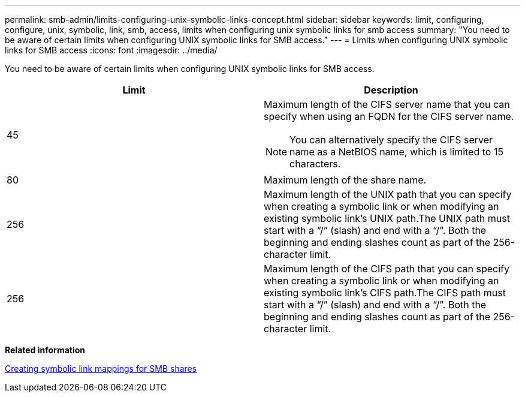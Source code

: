 ---
permalink: smb-admin/limits-configuring-unix-symbolic-links-concept.html
sidebar: sidebar
keywords: limit, configuring, configure, unix, symbolic, link, smb, access, limits when configuring unix symbolic links for smb access
summary: "You need to be aware of certain limits when configuring UNIX symbolic links for SMB access."
---
= Limits when configuring UNIX symbolic links for SMB access
:icons: font
:imagesdir: ../media/

[.lead]
You need to be aware of certain limits when configuring UNIX symbolic links for SMB access.

[options="header"]
|===
| Limit| Description
a|
45
a|
Maximum length of the CIFS server name that you can specify when using an FQDN for the CIFS server name.
[NOTE]
====
You can alternatively specify the CIFS server name as a NetBIOS name, which is limited to 15 characters.
====

a|
80
a|
Maximum length of the share name.
a|
256
a|
Maximum length of the UNIX path that you can specify when creating a symbolic link or when modifying an existing symbolic link's UNIX path.The UNIX path must start with a "`/`" (slash) and end with a "`/`". Both the beginning and ending slashes count as part of the 256-character limit.

a|
256
a|
Maximum length of the CIFS path that you can specify when creating a symbolic link or when modifying an existing symbolic link's CIFS path.The CIFS path must start with a "`/`" (slash) and end with a "`/`". Both the beginning and ending slashes count as part of the 256-character limit.

|===
*Related information*

xref:create-symbolic-link-mappings-task.adoc[Creating symbolic link mappings for SMB shares]

